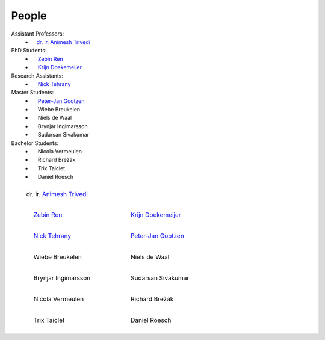People
==========

Assistant Professors:
   * `ㅤdr. ir. Animesh Trivedi <https://animeshtrivedi.github.io/>`_

PhD Students:
   * `ㅤ Zebin Ren <https://zebinren.github.io/>`_
   * `ㅤ Krijn Doekemeijer <https://krien.github.io/>`_

Research Assistants:
   * `ㅤ Nick Tehrany <https://nicktehrany.github.io/>`_

Master Students:
   * `ㅤ Peter-Jan Gootzen <https://peter-jan.dev/>`_
   * ㅤ Wiebe Breukelen
   * ㅤ Niels de Waal
   * ㅤ Brynjar Ingimarsson
   * ㅤ Sudarsan Sivakumar

Bachelor Students:
   * ㅤ Nicola Vermeulen
   * ㅤ Richard Brežák
   * ㅤ Trix Taiclet
   * ㅤ Daniel Roesch 

.. list-table::
   :class: borderless
   

   * - .. figure:: photos/animesh.png
        :scale: 25%
      
        dr. ir. `Animesh Trivedi <https://animeshtrivedi.github.io/>`_

     - 
    
   * - .. figure:: photos/zebin.png
         :scale: 25%

         ㅤ `Zebin Ren <https://zebinren.github.io/>`_

     - .. figure:: photos/krijn.jpeg
         :scale: 25%
      
         ㅤ `Krijn Doekemeijer <https://krien.github.io/>`_

   * - .. figure:: photos/nick.jpeg
         :scale: 25%

         ㅤ `Nick Tehrany <https://nicktehrany.github.io/>`_

     - .. figure:: photos/peter-jan.jpeg
         :scale: 25% 
        
         ㅤ `Peter-Jan Gootzen <https://peter-jan.dev/>`_
     
   * - .. figure:: photos/wiebe.png
         :scale: 25%

         ㅤ Wiebe Breukelen

     - .. figure:: photos/niels.jpeg
         :scale: 25% 
        
         ㅤ Niels de Waal

   * - .. figure:: photos/placeholder.png
         :scale: 25%

         ㅤ Brynjar Ingimarsson

     - .. figure:: photos/placeholder.png
         :scale: 25% 
        
         ㅤ Sudarsan Sivakumar

   * - .. figure:: photos/placeholder.png
         :scale: 25%

         ㅤ Nicola Vermeulen

     - .. figure:: photos/placeholder.png
         :scale: 25% 
        
         ㅤ Richard Brežák

   * - .. figure:: photos/placeholder.png
         :scale: 25%

         ㅤ Trix Taiclet

     - .. figure:: photos/daniel.png
         :scale: 25%

         ㅤ Daniel Roesch

..
    NOTE: The link at the start of the page and under the photos should be STRICTLY THE SAME. Or it does not compile.
    I don't know the reason, but here is the only way I found to make it work:
    If you add a new people in the list:
    `PREFIX NAME <LINK>`_
    Then the table:
    1. The caption should be the same as the link, which is 'PREFIX NAME'.
    2. Not all of the caption 'PREFIX NAME' should be the name of the link, at lest the first word is not in the caption, such as PREFIX `NAME <LINK>`_
    3. I use the empty space emoji as the prefix.